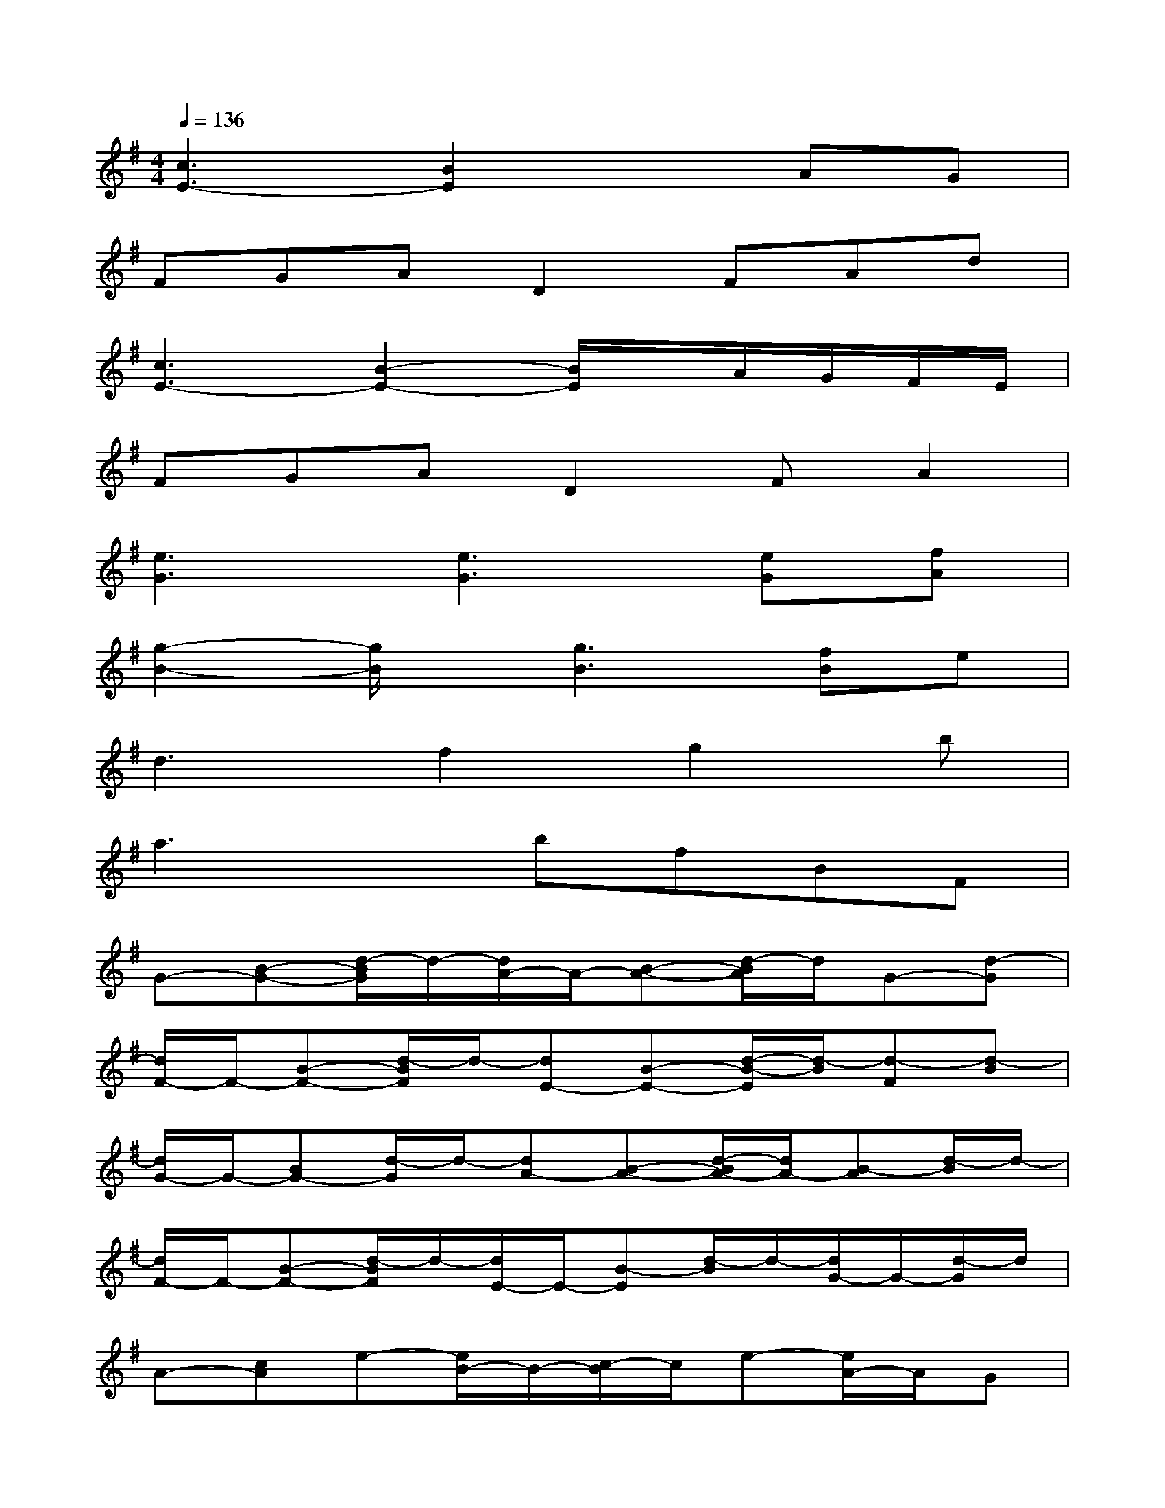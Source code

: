 X:1
T:
M:4/4
L:1/8
Q:1/4=136
K:G%1sharps
V:1
[c3E3-][B2E2]xAG|
FGAD2FAd|
[c3E3-][B2-E2-][B/2E/2]x/2A/2G/2F/2E/2|
FGAD2FA2|
[e3G3][e3G3][eG][fA]|
[g2-B2-][g/2B/2]x/2[g3B3][fB]e|
d3f2g2b|
a3xbfBF|
G-[B-G-][d/2-B/2G/2]d/2-[d/2A/2-]A/2-[B-A-][d/2-B/2A/2]d/2G-[d-G]|
[d/2F/2-]F/2-[B-F-][d/2-B/2F/2]d/2-[dE-][B-E-][d/2-B/2-E/2][d/2-B/2][d-F][d-B]|
[d/2G/2-]G/2-[BG-][d/2-G/2]d/2-[dA-][B-A-][d/2-B/2A/2-][d/2A/2-][B-A][d/2-B/2]d/2-|
[d/2F/2-]F/2-[B-F-][d/2-B/2F/2]d/2-[d/2E/2-]E/2-[B-E][d/2-B/2]d/2-[d/2G/2-]G/2-[d/2-G/2]d/2|
A-[cA]e-[e/2B/2-]B/2-[c/2-B/2]c/2e-[e/2A/2-]A/2G|
FGAD2-[F/2-D/2]F/2Ad|
A-[c/2-A/2]c/2e-[e/2B/2-]B/2-[c/2-B/2]c/2-[e/2-c/2]e/2-[e/2A/2-]A/2G|
ADFAdcB-[B/2A/2-]A/2